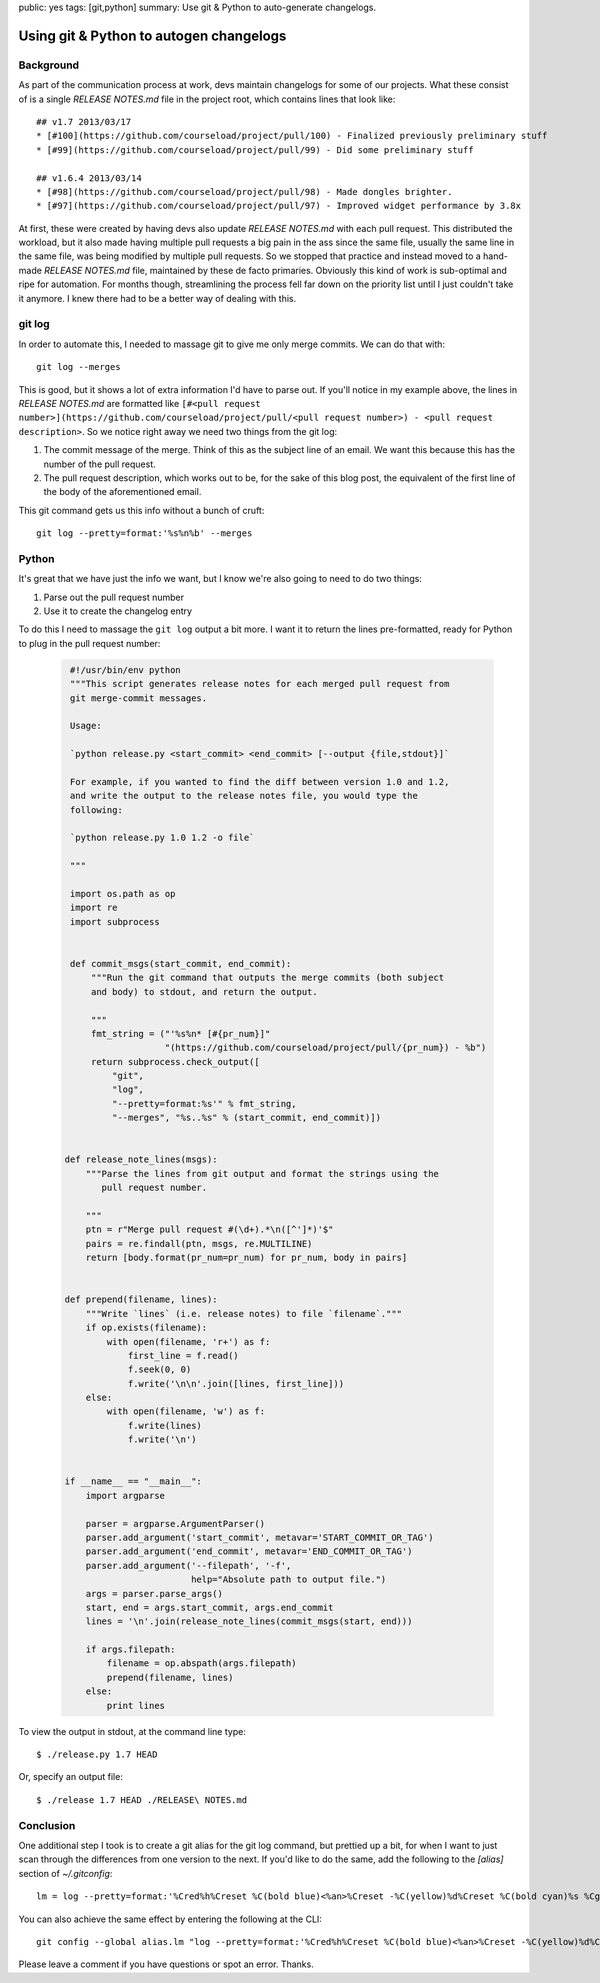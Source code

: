 public: yes
tags: [git,python]
summary: Use git & Python to auto-generate changelogs.

========================================
Using git & Python to autogen changelogs
========================================

Background
==========

As part of the communication process at work, devs maintain changelogs for some of our projects. What these consist of is a single `RELEASE NOTES.md` file in the project root, which contains lines that look like::

    ## v1.7 2013/03/17
    * [#100](https://github.com/courseload/project/pull/100) - Finalized previously preliminary stuff
    * [#99](https://github.com/courseload/project/pull/99) - Did some preliminary stuff

    ## v1.6.4 2013/03/14
    * [#98](https://github.com/courseload/project/pull/98) - Made dongles brighter.
    * [#97](https://github.com/courseload/project/pull/97) - Improved widget performance by 3.8x


At first, these were created by having devs also update `RELEASE NOTES.md` with each pull request. This distributed the workload, but it also made having multiple pull requests a big pain in the ass since the same file, usually the same line in the same file, was being modified by multiple pull requests. So we stopped that practice and instead moved to a hand-made `RELEASE NOTES.md` file, maintained by these de facto primaries. Obviously this kind of work is sub-optimal and ripe for automation. For months though, streamlining the process fell far down on the priority list until I just couldn't take it anymore. I knew there had to be a better way of dealing with this.

git log
=======

In order to automate this, I needed to massage git to give me only merge commits. We can do that with::

  git log --merges

This is good, but it shows a lot of extra information I'd have to parse out. If you'll notice in my example above, the lines in `RELEASE NOTES.md` are formatted like ``[#<pull request number>](https://github.com/courseload/project/pull/<pull request number>) - <pull request description>``. So we notice right away we need two things from the git log:

1. The commit message of the merge. Think of this as the subject line of an email. We want this because this has the number of the pull request.

2. The pull request description, which works out to be, for the sake of this blog post, the equivalent of the first line of the body of the aforementioned email.

This git command gets us this info without a bunch of cruft::

  git log --pretty=format:'%s%n%b' --merges

Python
======

It's great that we have just the info we want, but I know we're also going to need to do two things:

1. Parse out the pull request number

2. Use it to create the changelog entry

To do this I need to massage the ``git log`` output a bit more. I want it to return the lines pre-formatted, ready for Python to plug in the pull request number: 

  .. sourcecode:: python

     #!/usr/bin/env python
     """This script generates release notes for each merged pull request from
     git merge-commit messages.

     Usage:

     `python release.py <start_commit> <end_commit> [--output {file,stdout}]`

     For example, if you wanted to find the diff between version 1.0 and 1.2,
     and write the output to the release notes file, you would type the
     following:
     
     `python release.py 1.0 1.2 -o file`
     
     """

     import os.path as op
     import re
     import subprocess


     def commit_msgs(start_commit, end_commit):
         """Run the git command that outputs the merge commits (both subject
         and body) to stdout, and return the output.

         """
         fmt_string = ("'%s%n* [#{pr_num}]"
                       "(https://github.com/courseload/project/pull/{pr_num}) - %b")
         return subprocess.check_output([
             "git",
             "log",
             "--pretty=format:%s'" % fmt_string,
             "--merges", "%s..%s" % (start_commit, end_commit)])

         
    def release_note_lines(msgs):
        """Parse the lines from git output and format the strings using the
           pull request number.

        """
        ptn = r"Merge pull request #(\d+).*\n([^']*)'$"
        pairs = re.findall(ptn, msgs, re.MULTILINE)
        return [body.format(pr_num=pr_num) for pr_num, body in pairs]


    def prepend(filename, lines):
        """Write `lines` (i.e. release notes) to file `filename`."""
        if op.exists(filename):
            with open(filename, 'r+') as f:
                first_line = f.read()
                f.seek(0, 0)
                f.write('\n\n'.join([lines, first_line]))
        else:
            with open(filename, 'w') as f:
                f.write(lines)
                f.write('\n')
 

    if __name__ == "__main__":
        import argparse
        
        parser = argparse.ArgumentParser()
        parser.add_argument('start_commit', metavar='START_COMMIT_OR_TAG')
        parser.add_argument('end_commit', metavar='END_COMMIT_OR_TAG')
        parser.add_argument('--filepath', '-f',
                            help="Absolute path to output file.")           
        args = parser.parse_args()
        start, end = args.start_commit, args.end_commit
        lines = '\n'.join(release_note_lines(commit_msgs(start, end)))

        if args.filepath:
            filename = op.abspath(args.filepath)
            prepend(filename, lines)
        else: 
            print lines

To view the output in stdout, at the command line type::

  $ ./release.py 1.7 HEAD

Or, specify an output file::

  $ ./release 1.7 HEAD ./RELEASE\ NOTES.md

Conclusion
==========

One additional step I took is to create a git alias for the git log command, but prettied up a bit, for when I want to just scan through the differences from one version to the next. If you'd like to do the same, add the following to the `[alias]` section of `~/.gitconfig`::

  lm = log --pretty=format:'%Cred%h%Creset %C(bold blue)<%an>%Creset -%C(yellow)%d%Creset %C(bold cyan)%s %Cgreen(%cr)%n%Creset%n - %b%n' --abbrev-commit --date=relative --merges

You can also achieve the same effect by entering the following at the CLI::

  git config --global alias.lm "log --pretty=format:'%Cred%h%Creset %C(bold blue)<%an>%Creset -%C(yellow)%d%Creset %C(bold cyan)%s %Cgreen(%cr)%n%Creset%n - %b%n' --abbrev-commit --date=relative --merges"

Please leave a comment if you have questions or spot an error. Thanks.
